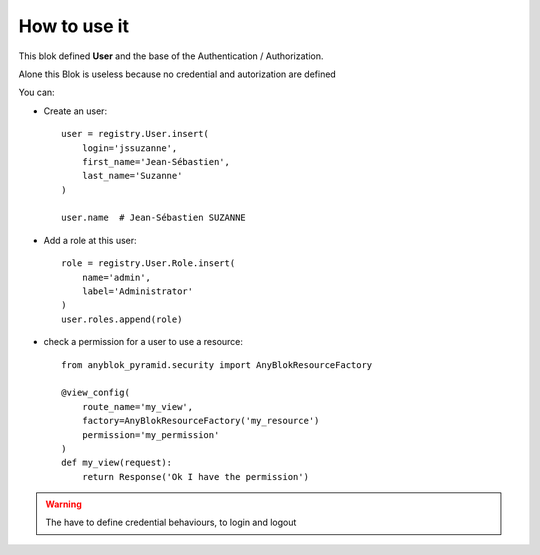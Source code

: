 .. This file is a part of the AnyBlok / Pyramid project
..
..    Copyright (C) 2018 Jean-Sebastien SUZANNE <jssuzanne@anybox.fr>
..
.. This Source Code Form is subject to the terms of the Mozilla Public License,
.. v. 2.0. If a copy of the MPL was not distributed with this file,You can
.. obtain one at http://mozilla.org/MPL/2.0/.

How to use it
~~~~~~~~~~~~~

This blok defined **User** and the base of the Authentication / Authorization.

Alone this Blok is useless because no credential and autorization are defined

You can:

* Create an user::

      user = registry.User.insert(
          login='jssuzanne',
          first_name='Jean-Sébastien',
          last_name='Suzanne'
      )

      user.name  # Jean-Sébastien SUZANNE

* Add a role at this user::

      role = registry.User.Role.insert(
          name='admin',
          label='Administrator'
      )
      user.roles.append(role)

* check a permission for a user to use a resource::

      from anyblok_pyramid.security import AnyBlokResourceFactory

      @view_config(
          route_name='my_view',
          factory=AnyBlokResourceFactory('my_resource')
          permission='my_permission'
      )
      def my_view(request):
          return Response('Ok I have the permission')


.. warning::

    The have to define credential behaviours, to login and logout
